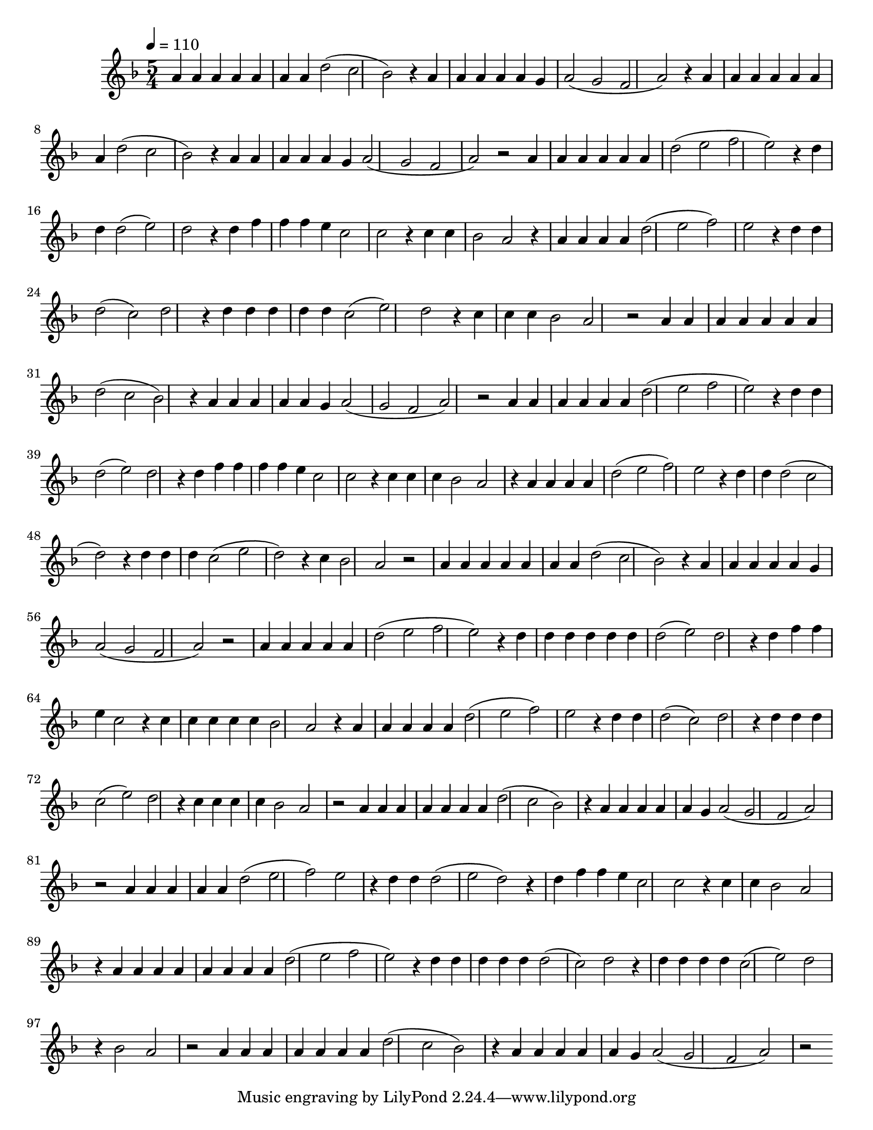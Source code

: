 % ****************************************************************
%       Melodia de la Trinidad - Contratenor
%	by serach.sam@
% ****************************************************************
\language "espanol"
\version "2.19.80"

% --- Musica
musica = \relative do' {
    \tempo 4 = 110
    \key re \minor
    \time 5/4
    
    la'4 la la la la4 la la re2( do sib) r4 la la la la la4 sol la2( sol fa la) r4
    la4 la la la la4 la la re2( do sib)  r4 la la la la la4 sol la2( sol fa la) r2
    
    la4 la la la la la re2( mi fa mi) r4 re re re2( mi) re r4
    re4 fa fa fa mi do2 do r4 do do sib2 la r4
    la4 la la la re2( mi fa) mi r4 re re re2( do) re r4
    re4 re re re re do2( mi) re r4 do do do sib2 la  r2
    
    la4 la la la la4 la la re2( do sib) r4 la la la la la4 sol la2( sol fa la) r2
    
    la4 la la la la la re2( mi fa mi) r4 re4 re re2( mi) re r4
    re4 fa fa fa fa mi do2 do r4 do4 do do sib2 la r4
    la4 la la la re2( mi fa) mi r4 re4 re re2( do re) r4
    re4 re re do2( mi re) r4 do4 sib2 la r2
    
    la4 la la la la4 la la re2( do sib) r4 la la la la la4 sol la2( sol fa la) r2
    
    la4 la la la la re2( mi fa mi) r4 re4 re re re re re re2( mi) re r4
    re4 fa fa mi do2 r4 do4 do do do do sib2 la r4
    la4 la la la la re2( mi fa) mi r4 re4 re re2( do) re r4
    re4 re re do2( mi) re r4 do4 do do do sib2 la  r2
    
    la4 la la la la4 la la re2( do sib) r4 la la la la la4 sol la2( sol fa la) r2
    
    la4 la la la la re2( mi fa) mi r4 re4 re re2( mi re) r4
    re4 fa fa mi do2 do r4 do4 do sib2 la r4
    la4 la la la la la la la re2( mi fa mi) r4 re4 re re re re re2( do) re r4
    re4 re re re do2( mi) re r4 sib2 la r2
    
    la4 la la la la4 la la re2( do sib) r4 la la la la la4 sol la2( sol fa la) r2
}

\score {
    \new Staff \musica
    \layout {}
    \midi {}
}

\paper {
    #(set-paper-size "letter")
}
